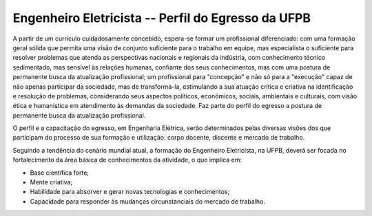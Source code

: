 ===================================================
Engenheiro Eletricista -- Perfil do Egresso da UFPB
===================================================

A partir de um currículo cuidadosamente concebido, espera-se formar um profissional diferenciado: com uma formação geral sólida que permita uma visão de conjunto suficiente para o trabalho em equipe, mas especialista o suficiente para resolver problemas que atenda as perspectivas nacionais e regionais da indústria, com conhecimento técnico sedimentado, mas sensível às relações humanas, confiante dos seus conhecimentos, mas com uma postura de permanente busca da atualização profissional; um profissional para "concepção" e não só para a "execução" capaz de não apenas participar da sociedade, mas de transformá-la, estimulando a sua atuação crítica e criativa na identificação e resolução de problemas, considerando seus aspectos políticos, econômicos, sociais, ambientais e culturais, com visão ética e humanística em atendimento às demandas da sociedade. Faz parte do perfil do egresso a postura de permanente busca da atualização profissional. 

O perfil e a capacitação do egresso, em Engenharia Elétrica, serão determinados pelas diversas visões dos que participam do processo de sua formação e utilização: corpo docente, discente e mercado de trabalho. 

Seguindo a tendência do cenário mundial atual, a formação do Engenheiro Eletricista, na UFPB, deverá ser focada no fortalecimento da área básica de conhecimentos da atividade, o que implica em: 

* Base científica forte; 
  
* Mente criativa;
 
* Habilidade para absorver e gerar novas tecnologias e conhecimentos; 
  
* Capacidade para responder às mudanças circunstanciais do mercado de trabalho.
